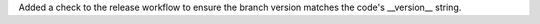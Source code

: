Added a check to the release workflow to ensure the branch version matches the code's __version__ string.